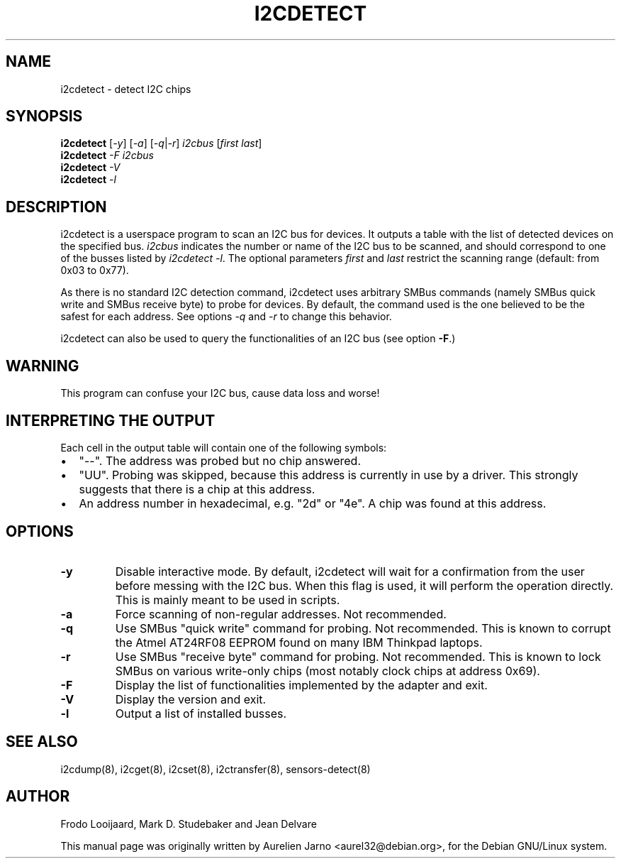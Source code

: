 .TH I2CDETECT 8 "April 2008"
.SH NAME
i2cdetect \- detect I2C chips

.SH SYNOPSIS
.B i2cdetect
.RI [ -y ]
.RI [ -a ]
.RI [ -q | -r ]
.I i2cbus
.RI [ "first last" ]
.br
.B i2cdetect
.I -F
.I i2cbus
.br
.B i2cdetect
.I -V
.br
.B i2cdetect
.I -l

.SH DESCRIPTION
i2cdetect is a userspace program to scan an I2C bus for devices. It
outputs a table with the list of detected devices on the specified bus.
\fIi2cbus\fR indicates the number or name of the I2C bus to be scanned, and
should correspond to one of the busses listed by \fIi2cdetect -l\fR.
The optional parameters \fIfirst\fR and \fIlast\fR restrict the scanning
range (default: from 0x03 to 0x77).
.PP
As there is no standard I2C detection command, i2cdetect uses arbitrary
SMBus commands (namely SMBus quick write and SMBus receive byte) to probe
for devices. By default, the command used is the one believed to be the
safest for each address. See options \fI-q\fR and \fI-r\fR to change this
behavior.
.PP
i2cdetect can also be used to query the functionalities of an I2C bus
(see option \fB-F\fP.)

.SH WARNING
This program can confuse your I2C bus, cause data loss and worse!

.SH INTERPRETING THE OUTPUT
Each cell in the output table will contain one of the following symbols:
.IP \(bu "\w'\(bu'u+1n"
"--". The address was probed but no chip answered.
.IP \(bu
"UU". Probing was skipped, because this address is currently in use by
a driver. This strongly suggests that there is a chip at this address.
.IP \(bu
An address number in hexadecimal, e.g. "2d" or "4e". A chip
was found at this address.

.SH OPTIONS
.TP
.B "\-y"
Disable interactive mode. By default, i2cdetect will wait for a confirmation
from the user before messing with the I2C bus. When this flag is used, it
will perform the operation directly. This is mainly meant to be used in
scripts.
.TP
.B "\-a"
Force scanning of non-regular addresses. Not recommended.
.TP
.B "\-q"
Use SMBus "quick write" command for probing.
Not recommended. This is known to corrupt the Atmel AT24RF08 EEPROM
found on many IBM Thinkpad laptops.
.TP
.B "\-r"
Use SMBus "receive byte" command for probing.
Not recommended. This is known to lock SMBus on various write-only
chips (most notably clock chips at address 0x69).
.TP
.B "\-F"
Display the list of functionalities implemented by the adapter and exit.
.TP
.B "\-V"
Display the version and exit.
.TP
.B "\-l"
Output a list of installed busses.

.SH SEE ALSO
i2cdump(8), i2cget(8), i2cset(8), i2ctransfer(8), sensors-detect(8)

.SH AUTHOR
Frodo Looijaard, Mark D. Studebaker and Jean Delvare

This manual page was originally written by Aurelien Jarno
<aurel32@debian.org>, for the Debian GNU/Linux system.
